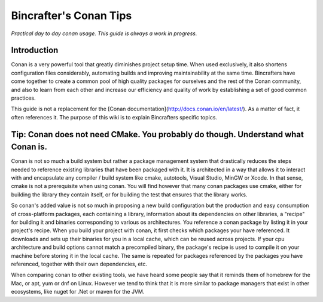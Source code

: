 Bincrafter's Conan Tips
=======================

*Practical day to day conan usage. This guide is always a work in progress.*

Introduction
------------

Conan is a very powerful tool that greatly diminishes project setup time. When used exclusively, it also shortens configuration files considerably, automating builds and improving maintainability at the same time. Bincrafters have come together to create a common pool of high quality packages for ourselves and the rest of the Conan community, and also to learn from each other and increase our efficiency and quality of work by establishing a set of good common practices.

This guide is not a replacement for the [Conan documentation](http://docs.conan.io/en/latest/). As a matter of fact, it often references it. The purpose of this wiki is to explain Bincrafters specific topics.


Tip: Conan does not need CMake. You probably do though. Understand what Conan is.
--------------------------------------------------------------------------------------

Conan is not so much a build system but rather a package management system that drastically reduces the steps needed to reference existing libraries that have been packaged with it. It is architected in a way that allows it to interact with and encapsulate any compiler / build system like cmake, autotools, Visual Studio, MinGW or Xcode. In that sense, cmake is not a prerequisite when using conan. You will find however that many conan packages use cmake, either for building the library they contain itself, or for building the test that ensures that the library works.

So conan's added value is not so much in proposing a new build configuration but the production and easy consumption of cross-platform packages, each containing a library, information about its dependencies on other libraries, a "recipe" for building it and binaries corresponding to various os architectures. You reference a conan package by listing it in your project's recipe. When you build your project with conan, it first checks which packages your have referenced. It downloads and sets up their binaries for you in a local cache, which can be reused across projects. If your cpu architecture and build options cannot match a precompiled binary, the package's recipe is used to compile it on your machine before storing it in the local cache. The same is repeated for packages referenced by the packages you have referenced, together with their own dependencies, etc.

When comparing conan to other existing tools, we have heard some people say that it reminds them of homebrew for the Mac, or apt, yum or dnf on Linux. However we tend to think that it is more similar to package managers that exist in other ecosystems, like nuget for .Net or maven for the JVM.
